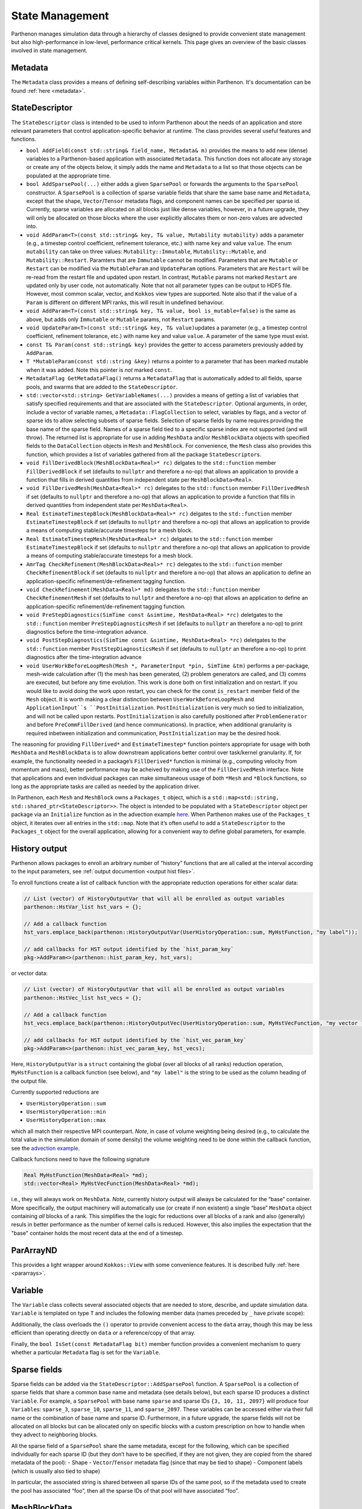 .. _state:

State Management
================

Parthenon manages simulation data through a hierarchy of classes
designed to provide convenient state management but also
high-performance in low-level, performance critical kernels. This page
gives an overview of the basic classes involved in state management.

Metadata
--------

The ``Metadata`` class provides a means of defining self-describing
variables within Parthenon. It's documentation can be found
:ref:`here <metadata>`.

StateDescriptor
---------------

The ``StateDescriptor`` class is intended to be used to inform Parthenon
about the needs of an application and store relevant parameters that
control application-specific behavior at runtime. The class provides
several useful features and functions.

- ``bool AddField(const std::string& field_name, Metadata& m)`` provides
  the means to add new (dense) variables to a Parthenon-based application
  with associated ``Metadata``. This function does not allocate any
  storage or create any of the objects below, it simply adds the name and
  ``Metadata`` to a list so that those objects can be populated at the
  appropriate time.
- ``bool AddSparsePool(...)`` either adds a given
  ``SparsePool`` or forwards the arguments to the ``SparsePool``
  constructor. A ``SparsePool`` is a collection of sparse variable fields
  that share the same base name and ``Metadata``, except that the shape,
  ``Vector``/``Tensor`` metadata flags, and component names can be
  specified per sparse id. Currently, sparse variables are allocated on
  all blocks just like dense variables, however, in a future upgrade, they
  will only be allocated on those blocks where the user explicitly
  allocates them or non-zero values are advected into.
- ``void AddParam<T>(const std::string& key, T& value, Mutability mutability)``
  adds a parameter (e.g., a timestep control
  coefficient, refinement tolerance, etc.) with name ``key`` and value
  ``value``. The enum ``mutability`` can take on three values:
  ``Mutability::Immutable``, ``Mutability::Mutable``, and
  ``Mutability::Restart``. Paramters that are ``Immutable`` cannot be
  modified. Parameters that are ``Mutable`` or ``Restart`` can be
  modified via the ``MutableParam`` and ``UpdateParam``
  options. Parameters that are ``Restart`` will be re-read from the
  restart file and updated upon restart. In contrast, ``Mutable``
  params not marked ``Restart`` are updated only by user code, not
  automatically. Note that not all parameter types can be output to
  HDF5 file. However, most common scalar, vector, and ``Kokkos`` view
  types are supported. Note also that if the value of a ``Param`` is
  different on different MPI ranks, this will result in undefined
  behaviour.
- ``void AddParam<T>(const std::string& key, T& value, bool is_mutable=false)``
  is the same as above, but adds only ``Immutable`` or ``Mutable`` params,
  not ``Restart`` params.
- ``void UpdateParam<T>(const std::string& key, T& value)``\ updates a
  parameter (e.g., a timestep control coefficient, refinement tolerance,
  etc.) with name ``key`` and value ``value``. A parameter of the same
  type must exist.
- ``const T& Param(const std::string& key)`` provides
  the getter to access parameters previously added by ``AddParam``.
- ``T *MutableParam(const std::string &key)`` returns a pointer to a
  parameter that has been marked mutable when it was added. Note this
  pointer is *not* marked ``const``.
- ``MetadataFlag GetMetadataFlag()`` returns a ``MetadataFlag`` that is
  automatically added to all fields, sparse pools, and swarms that are
  added to the ``StateDescriptor``.
- ``std::vector<std::string> GetVariableNames(...)`` provides a means of
  getting a list of variables that satisfy specified requirements and that
  are associated with the ``StateDescriptor``.  Optional arguments, in order,
  include a vector of variable names, a ``Metadata::FlagCollection`` to select,
  variables by flags, and a vector of sparse ids to allow selecting subsets of
  sparse fields.  Selection of sparse fields by name requires providing the
  base name of the sparse field.  Names of a sparse field tied to a specific
  sparse index are not supported (and will throw).  The returned list is
  appropriate for use in adding ``MeshData`` and/or ``MeshBlockData`` objects
  with specified fields to the ``DataCollection`` objects in ``Mesh`` and
  ``MeshBlock``.  For convenience, the ``Mesh`` class also provides this
  function, which provides a list of variables gathered from all the package
  ``StateDescriptor``\s.
- ``void FillDerivedBlock(MeshBlockData<Real>* rc)`` delgates to the
  ``std::function`` member ``FillDerivedBlock`` if set (defaults to
  ``nullptr`` and therefore a no-op) that allows an application to provide
  a function that fills in derived quantities from independent state per
  ``MeshBlockData<Real>``.
- ``void FillDerivedMesh(MeshData<Real>* rc)``
  delegates to the ``std::function`` member ``FillDerivedMesh`` if set
  (defaults to ``nullptr`` and therefore a no-op) that allows an
  application to provide a function that fills in derived quantities from
  independent state per ``MeshData<Real>``.
- ``Real EstimateTimestepBlock(MeshBlockData<Real>* rc)`` delgates to the
  ``std::function`` member ``EstimateTimestepBlock`` if set (defaults to
  ``nullptr`` and therefore a no-op) that allows an application to provide
  a means of computing stable/accurate timesteps for a mesh block.
- ``Real EstimateTimestepMesh(MeshData<Real>* rc)`` delgates to the
  ``std::function`` member ``EstimateTimestepBlock`` if set (defaults to
  ``nullptr`` and therefore a no-op) that allows an application to provide
  a means of computing stable/accurate timesteps for a mesh block.
- ``AmrTag CheckRefinement(MeshBlockData<Real>* rc)`` delegates to the
  ``std::function`` member ``CheckRefinementBlock`` if set (defaults to
  ``nullptr`` and therefore a no-op) that allows an application to define
  an application-specific refinement/de-refinement tagging function.
- ``void CheckRefinement(MeshData<Real>* md)`` delegates to the
  ``std::function`` member ``CheckRefinementMesh`` if set (defaults to
  ``nullptr`` and therefore a no-op) that allows an application to define
  an application-specific refinement/de-refinement tagging function.
- ``void PreStepDiagnostics(SimTime const &simtime, MeshData<Real> *rc)``
  deletgates to the ``std::function`` member ``PreStepDiagnosticsMesh`` if
  set (defaults to ``nullptr`` an therefore a no-op) to print diagnostics
  before the time-integration advance.
- ``void PostStepDiagnostics(SimTime const &simtime, MeshData<Real> *rc)``
  deletgates to the ``std::function`` member ``PostStepDiagnosticsMesh``
  if set (defaults to ``nullptr`` an therefore a no-op) to print
  diagnostics after the time-integration advance
- ``void UserWorkBeforeLoopMesh(Mesh *, ParameterInput *pin, SimTime
  &tm)`` performs a per-package, mesh-wide calculation after (1) the mesh
  has been generated, (2) problem generators are called, and (3) comms
  are executed, but before any time evolution. This work is done both on
  first initialization and on restart. If you would like to avoid doing the
  work upon restart, you can check for the const ``is_restart`` member
  field of the ``Mesh`` object.  It is worth making a clear distinction
  between ``UserWorkBeforeLoopMesh`` and ``ApplicationInput``s
  ``PostInitialization``.  ``PostInitialization`` is very much so tied to
  initialization, and will not be called upon restarts.  ``PostInitialization``
  is also carefully positioned after ``ProblemGenerator`` and before
  ``PreCommFillDerived`` (and hence communications).  In practice, when
  additional granularity is required inbetween initialization and communication,
  ``PostInitialization`` may be the desired hook.

The reasoning for providing ``FillDerived*`` and ``EstimateTimestep*``
function pointers appropriate for usage with both ``MeshData`` and
``MeshBlockData`` is to allow downstream applications better control
over task/kernel granularity. If, for example, the functionality needed
in a package’s ``FillDerived*`` function is minimal (e.g., computing
velocity from momentum and mass), better performance may be acheived by
making use of the ``FillDerivedMesh`` interface. Note that applications
and even individual packages can make simultaneous usage of *both*
``*Mesh`` and ``*Block`` functions, so long as the appropriate tasks are
called as needed by the application driver.

In Parthenon, each ``Mesh`` and ``MeshBlock`` owns a ``Packages_t``
object, which is a
``std::map<std::string, std::shared_ptr<StateDescriptor>>``. The object
is intended to be populated with a ``StateDescriptor`` object per
package via an ``Initialize`` function as in the advection example
`here <https://github.com/parthenon-hpc-lab/parthenon/blob/develop/docs/example/advection/advection.cpp>`__. When Parthenon makes use
of the ``Packages_t`` object, it iterates over all entries in the
``std::map``. Note that it’s often useful to add a ``StateDescriptor``
to the ``Packages_t`` object for the overall application, allowing for a
convenient way to define global parameters, for example.

.. _state history output:

History output
--------------

Parthenon allows packages to enroll an arbitrary number of “history”
functions that are all called at the interval according to the input
parameters, see :ref:`output documention <output hist files>`.

To enroll functions create a list of callback function with the
appropriate reduction operations for either scalar data:

.. code:: cpp

   // List (vector) of HistoryOutputVar that will all be enrolled as output variables
   parthenon::HstVar_list hst_vars = {};

   // Add a callback function
   hst_vars.emplace_back(parthenon::HistoryOutputVar(UserHistoryOperation::sum, MyHstFunction, "my label"));

   // add callbacks for HST output identified by the `hist_param_key`
   pkg->AddParam<>(parthenon::hist_param_key, hst_vars);

or vector data:

.. code:: cpp

   // List (vector) of HistoryOutputVar that will all be enrolled as output variables
   parthenon::HstVec_list hst_vecs = {};

   // Add a callback function
   hst_vecs.emplace_back(parthenon::HistoryOutputVec(UserHistoryOperation::sum, MyHstVecFunction, "my vector label"));

   // add callbacks for HST output identified by the `hist_vec_param_key`
   pkg->AddParam<>(parthenon::hist_vec_param_key, hst_vecs);

Here, ``HistoryOutputVar`` is a ``struct`` containing the global (over
all blocks of all ranks) reduction operation, ``MyHstFunction`` is a
callback function (see below), and ``"my label"`` is the string to be
used as the column heading of the output file.

Currently supported reductions are

-  ``UserHistoryOperation::sum``
-  ``UserHistoryOperation::min``
-  ``UserHistoryOperation::max``

which all match their respective MPI counterpart. *Note*, in case of
volume weighting being desired (e.g., to calculate the total value in
the simulation domain of some density) the volume weighting need to be
done within the callback function, see the `advection
example <https://github.com/parthenon-hpc-lab/parthenon/blob/develop/example/advection/advection_package.cpp>`__.

Callback functions need to have the following signature

.. code:: cpp

   Real MyHstFunction(MeshData<Real> *md);
   std::vector<Real> MyHstVecFunction(MeshData<Real> *md);

i.e., they will always work on ``MeshData``. *Note*, currently history
output will always be calculated for the “base” container. More
specifically, the output machinery will automatically use (or create if
non existent) a single “base” ``MeshData`` object containing *all*
blocks of a rank. This simplifies the the logic for reductions over all
blocks of a rank and also (generally) resuls in better performance as
the number of kernel calls is reduced. However, this also implies the
expectation that the "base" container holds the most recent data at the
end of a timestep.

ParArrayND
----------

This provides a light wrapper around ``Kokkos::View`` with some
convenience features. It is described fully
:ref:`here <pararrays>`.

.. _cell var:

Variable
------------

The ``Variable`` class collects several associated objects that are
needed to store, describe, and update simulation data. ``Variable``
is templated on type ``T`` and includes the following member data (names
preceded by ``_`` have private scope):

+----------------------------+-------------------------------------------------------------------------------------------------------------------------------------------------+
| Member Data                | Description                                                                                                                                     |
+============================+=================================================================================================================================================+
| ``ParArrayND<T> data``     | Storage for the cell-, face-, edge-, or node-centered data associated with the object.                                                                                       |
+----------------------------+-------------------------------------------------------------------------------------------------------------------------------------------------+
| ``ParArrayND<T> coarse_s`` | Storage for coarse buffers need for multilevel setups.                                                                                          |
+----------------------------+-------------------------------------------------------------------------------------------------------------------------------------------------+
| ``Metadata m_``            | See :ref:`here <metadata>`.                                                                                                                     |
+----------------------------+-------------------------------------------------------------------------------------------------------------------------------------------------+


Additionally, the class overloads the ``()`` operator to provide
convenient access to the ``data`` array, though this may be less
efficient than operating directly on ``data`` or a reference/copy of
that array.

Finally, the ``bool IsSet(const MetadataFlag bit)`` member function
provides a convenient mechanism to query whether a particular
``Metadata`` flag is set for the ``Variable``.

Sparse fields
-------------

Sparse fields can be added via the ``StateDescriptor::AddSparsePool``
function. A ``SparsePool`` is a collection of sparse fields that share a
common base name and metadata (see details below), but each sparse ID
produces a distinct ``Variable``. For example, a ``SparsePool`` with
base name ``sparse`` and sparse IDs ``{3, 10, 11, 2097}`` will produce
four ``Variable``\ s: ``sparse_3``, ``sparse_10``, ``sparse_11``,
and ``sparse_2097``. These variables can be accessed either via their
full name or the combination of base name and sparse ID. Furthermore, in
a future upgrade, the sparse fields will not be allocated on all blocks
but can be allocated only on specific blocks with a custom prescription
on how to handle when they advect to neighboring blocks.

All the sparse field of a ``SparsePool`` share the same metadata, except
for the following, which can be specified individually for each sparse
ID (but they don’t have to be specified, if they are not given, they are
copied from the shared metadata of the pool): - Shape -
``Vector``/``Tensor`` metadata flag (since that may be tied to shape) -
Component labels (which is usually also tied to shape)

In particular, the associated string is shared between all sparse IDs of
the same pool, so if the metadata used to create the pool has associated
“foo”, then all the sparse IDs of that pool will have associated “foo”.

MeshBlockData
-------------

The ``MeshBlockData`` class provides a means of organizing and accessing
simulation data. New ``Variable``\ s are added to a ``MeshBlockData``
container via the ``Add`` member function and accessed via various
``Get*`` functions. These ``Get*`` functions provide access to the
various kinds of ``Variable`` objects described above, typically by
name.

DataCollection
--------------

The ``DataCollection`` class is the highest level abstraction in
Parthenon’s state management. Each ``MeshBlock`` in a simulation owns a
``DataCollection`` that through the classes just described, manages all
of the simulation data. Every ``DataCollection`` is initialized with a
``MeshBlockData`` container named ``"base"``. The ``Get`` function, when
invoked without arguments, returns a reference to this base
``MeshBlockData`` container which is intended to contain all of the
simulation data that persists between timesteps (if applicable).

The ``Add(const std::string& label, MeshBlockData<T>& src)`` member
function creates a new ``MeshBlockData`` container with the provided
label. This new ``MeshBlockData`` container is populated with all of the
variables in ``src``. When a variable has the ``Metadata::OneCopy`` flag
set, the variables in the new ``MeshBlockData`` container are just
shallow copies from ``src``, i.e. no new storage for data is allocated,
the ``std::shared_ptr`` to the variable is just copied. For variables
that do not have ``Metadata::OneCopy`` set, new storage is allocated.
Once created, these new containers are accesible by calling ``Get`` with
the name of the desired ``MeshBlockData`` container as an argument.
NOTE: The ``Add`` function checks if a ``MeshBlockData`` container by
the name ``label`` already exists in the collection, immediately
returning if one is found (or throwing a ``std::runtime_error`` if the
new and pre-existing containers are not equivalent). Therefore, adding a
``MeshBlockData`` container to the collection multiple times results in
a single new container, with the remainder of the calls no-ops.

The overload
``Add(const std::string &label, MeshBlockData<T> &src, const std::vector<std::string> &names)``
provides the same functionality as the above ``Add`` function, but for a
subset of variables provided in the vector of names. This feature allows
downstream applications to allocate storage in a more targeted fashion,
as might be desirable to hold source terms for particular equations, for
example.

Analogously, ``DataCollection`` provides ``AddShallow`` functions that
differ from ``Add`` only in that ***all*** included variables, even
non-``Metadata::OncCopy`` variables, are simply shallow copies.  For
these functions, no new storage for variables is ever allocated.

Finally, all of the functionality just described for ``MeshBlockData``
objects is also provided for ``MeshData`` objects.  Adding a new
``MeshData`` object to the ``Mesh``-level ``DataCollection`` automatically
adds the corresponding ``MeshBlockData`` objects to each of the
``MeshBlock``-level ``DataCollection``s.  Using this ``Mesh`` level
functionality can be more convenient.

Two simple examples of usage of these new containers are 1) to provide
storage for multistage integration schemes and 2) to provide a mechanism
to allocate storage for right hand sides, deltas, etc. Both of these
usages are demonstrated in the advection example that ships with
Parthenon.

Note that in multistage integrator the fluxes and ``bvars`` (and their
MPI communicator) of a variable are shared by default across all stages.
This means that any kind of communication (most prominently flux
correction and ghost zone exchange) of a given variable at a given stage
should not be interleaved with any other modifications/communication of
said variable as it may result in undefined behavior.
